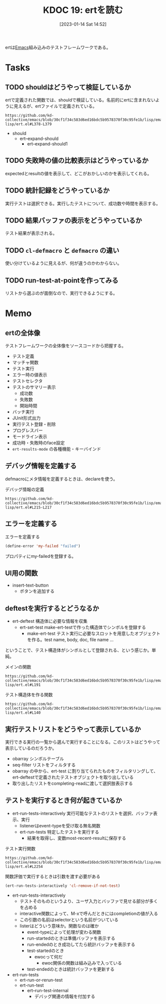 :properties:
:ID: 20230114T145247
:mtime:    20241102180223 20241028101410
:ctime:    20241028101410
:end:
#+title:      KDOC 19: ertを読む
#+date:       [2023-01-14 Sat 14:52]
#+filetags:   :project:
#+identifier: 20230114T145247

ertは[[id:1ad8c3d5-97ba-4905-be11-e6f2626127ad][Emacs]]組み込みのテストフレームワークである。

* Tasks
** TODO shouldはどうやって検証しているか
:LOGBOOK:
CLOCK: [2023-02-11 Sat 19:50]--[2023-02-11 Sat 20:15] =>  0:25
:END:
ertで定義された関数では、shouldで検証している。名前的にertに含まれないように見えるが、ertファイルで定義されている。

#+begin_src git-permalink
https://github.com/kd-collective/emacs/blob/30cf1f34c583d6ed16bdc5b9578370f30c95fe1b/lisp/emacs-lisp/ert.el#L378-L379
#+end_src

#+RESULTS:
#+begin_results
(cl-defmacro should (form)
  "Evaluate FORM.  If it returns nil, abort the current test as failed.
#+end_results

- should
  - ert--expand-should
    - ert--expand-should1

** TODO 失敗時の値の比較表示はどうやっているか
expectedとresultの値を表示して、どこがおかしいのかを表示してくれる。
** TODO 統計記録をどうやっているか
:LOGBOOK:
CLOCK: [2023-09-27 Wed 00:40]--[2023-09-27 Wed 01:06] =>  0:26
:END:
実行テストは選択できる。実行したテストについて、成功数や時間を表示する。
** TODO 結果バッファの表示をどうやっているか
テスト結果が表示される。
** TODO =cl-defmacro= と =defmacro= の違い
使い分けているように見えるが、何が違うのかわからない。
** TODO run-test-at-pointを作ってみる
リストから選ぶのが面倒なので、実行できるようにする。
* Memo
** ertの全体像
:PROPERTIES:
:Effort:   2:00
:END:
:LOGBOOK:
CLOCK: [2023-01-15 Sun 11:53]--[2023-01-15 Sun 12:18] =>  0:25
CLOCK: [2023-01-15 Sun 11:20]--[2023-01-15 Sun 11:45] =>  0:25
CLOCK: [2023-01-15 Sun 10:52]--[2023-01-15 Sun 11:17] =>  0:25
CLOCK: [2023-01-15 Sun 01:07]--[2023-01-15 Sun 01:32] =>  0:25
CLOCK: [2023-01-15 Sun 00:42]--[2023-01-15 Sun 01:07] =>  0:25
CLOCK: [2023-01-14 Sat 22:32]--[2023-01-14 Sat 22:57] =>  0:25
CLOCK: [2023-01-14 Sat 21:29]--[2023-01-14 Sat 21:54] =>  0:25
CLOCK: [2023-01-14 Sat 20:53]--[2023-01-14 Sat 21:18] =>  0:25
CLOCK: [2023-01-14 Sat 20:28]--[2023-01-14 Sat 20:53] =>  0:25
:END:

テストフレームワークの全体像をソースコードから把握する。

- テスト定義
- マッチャ関数
- テスト実行
- エラー時の値表示
- テストセレクタ
- テストのサマリー表示
  - 成功数
  - 失敗数
  - 開始時間
- バッチ実行
- JUnit形式出力
- 実行テスト登録・削除
- プログレスバー
- モードライン表示
- 成功時・失敗時のface設定
- =ert-results-mode= の各種機能・キーバインド

** デバッグ情報を定義する
defmacroにメタ情報を定義するときは、declareを使う。

#+caption: デバッグ情報の定義
#+begin_src git-permalink
https://github.com/kd-collective/emacs/blob/30cf1f34c583d6ed16bdc5b9578370f30c95fe1b/lisp/emacs-lisp/ert.el#L215-L217
#+end_src

#+RESULTS:
#+begin_results
  (declare (debug (&define [&name "test@" symbolp]
			   sexp [&optional stringp]
			   [&rest keywordp sexp] def-body))
#+end_results
** エラーを定義する

#+caption: エラーを定義する
#+begin_src emacs-lisp
  (define-error 'my-failed "failed")
#+end_src

プロパティにmy-failedを登録する。
** UI用の関数
- insert-text-button
  - ボタンを追加する
** deftestを実行するとどうなるか
CLOSED: [2023-01-15 Sun 17:18]
:PROPERTIES:
:Effort:   3:00
:END:
:LOGBOOK:
CLOCK: [2023-01-15 Sun 16:36]--[2023-01-15 Sun 17:01] =>  0:25
CLOCK: [2023-01-15 Sun 15:52]--[2023-01-15 Sun 16:17] =>  0:25
CLOCK: [2023-01-15 Sun 12:23]--[2023-01-15 Sun 12:48] =>  0:25
CLOCK: [2023-01-14 Sat 22:04]--[2023-01-14 Sat 22:29] =>  0:25
CLOCK: [2023-01-14 Sat 19:44]--[2023-01-14 Sat 20:09] =>  0:25
CLOCK: [2023-01-14 Sat 19:08]--[2023-01-14 Sat 19:33] =>  0:25
:END:

- ert-deftest 構造体に必要な情報を収集
  - ert-set-test make-ert-testで作った構造体でシンボルを登録する
      - make-ert-test テスト実行に必要なスロットを用意したオブジェクトを作る。test name, body, doc, file name ...

ということで、テスト構造体がシンボルとして登録される、という感じか。単純。

#+caption: メインの関数
#+begin_src git-permalink
https://github.com/kd-collective/emacs/blob/30cf1f34c583d6ed16bdc5b9578370f30c95fe1b/lisp/emacs-lisp/ert.el#L191
#+end_src

#+RESULTS:
#+begin_results elisp
(cl-defmacro ert-deftest (name () &body docstring-keys-and-body)
#+end_results

#+caption: テスト構造体を作る関数
#+begin_src git-permalink
https://github.com/kd-collective/emacs/blob/30cf1f34c583d6ed16bdc5b9578370f30c95fe1b/lisp/emacs-lisp/ert.el#L140
#+end_src

#+RESULTS:
#+begin_results
(defun ert-set-test (symbol definition)
#+end_results

** 実行テストリストをどうやって表示しているか
CLOSED: [2023-01-15 Sun 20:35]
:LOGBOOK:
CLOCK: [2023-01-15 Sun 20:14]--[2023-01-15 Sun 20:35] =>  0:21
CLOCK: [2023-01-15 Sun 19:36]--[2023-01-15 Sun 20:01] =>  0:25
CLOCK: [2023-01-15 Sun 19:10]--[2023-01-15 Sun 19:35] =>  0:25
:END:
実行できる実行の一覧から選んで実行することになる。このリストはどうやって表示しているのだろうか。

- obarray シンボルテーブル
- seq-filter リストをフィルタする
- obarray の中から、ert-test に割り当てられたものをフィルタリングして、ert-deftestで定義されたテストオブジェクトを取り出している
- 取り出したリストをcompleting-readに渡して選択肢表示する

** テストを実行するとき何が起きているか
:LOGBOOK:
CLOCK: [2023-01-30 Mon 22:48]--[2023-01-30 Mon 23:13] =>  0:25
CLOCK: [2023-01-21 Sat 12:47]--[2023-01-21 Sat 13:12] =>  0:25
CLOCK: [2023-01-21 Sat 11:44]--[2023-01-21 Sat 12:09] =>  0:25
CLOCK: [2023-01-21 Sat 10:50]--[2023-01-21 Sat 11:15] =>  0:25
CLOCK: [2023-01-21 Sat 10:23]--[2023-01-21 Sat 10:48] =>  0:25
CLOCK: [2023-01-20 Fri 23:18]--[2023-01-20 Fri 23:43] =>  0:25
CLOCK: [2023-01-20 Fri 00:43]--[2023-01-20 Fri 01:08] =>  0:25
CLOCK: [2023-01-20 Fri 00:12]--[2023-01-20 Fri 00:37] =>  0:25
CLOCK: [2023-01-19 Thu 23:38]--[2023-01-20 Fri 00:03] =>  0:25
CLOCK: [2023-01-19 Thu 23:10]--[2023-01-19 Thu 23:35] =>  0:25
CLOCK: [2023-01-18 Wed 00:27]--[2023-01-18 Wed 00:52] =>  0:25
CLOCK: [2023-01-17 Tue 23:58]--[2023-01-18 Wed 00:23] =>  0:25
CLOCK: [2023-01-17 Tue 23:29]--[2023-01-17 Tue 23:54] =>  0:25
CLOCK: [2023-01-17 Tue 00:20]--[2023-01-17 Tue 00:45] =>  0:25
CLOCK: [2023-01-16 Mon 23:09]--[2023-01-16 Mon 23:34] =>  0:25
CLOCK: [2023-01-15 Sun 22:24]--[2023-01-15 Sun 22:30] =>  0:06
:END:

- ert-run-tests-interactively 実行可能なテストのリストを選択、バッファ表示、実行
  - listenerはevent-typeを受け取る無名関数
  - ert-run-tests 特定したテストを実行する
    - 結果を取得し、変数most-recent-resultに保存する

#+caption: テスト実行関数
#+begin_src git-permalink
https://github.com/kd-collective/emacs/blob/30cf1f34c583d6ed16bdc5b9578370f30c95fe1b/lisp/emacs-lisp/ert.el#L2254
#+end_src

#+RESULTS:
#+begin_results
(defun ert-run-tests-interactively (selector)
#+end_results

#+caption: 関数評価で実行するときは引数を渡す必要がある
#+begin_src emacs-lisp
(ert-run-tests-interactively 'cl-remove-if-not-test)
#+end_src

- ert-run-tests-interactively
  - テストそのものというより、ユーザ入力とバッファで見せる部分が多くを占める
  - interactive関数によって、M-xで呼んだときにはcompletionの値が入る
  - この引数の名前はselectorという名前がついている
  - listerはどういう意味か。関数なのは確か
    - event-typeによって処理が変わる関数
    - run-startedのときは準備バッファを表示する
    - run-endedのとき成功してたら統計バッファを表示する
    - test-startedのとき
      - ewocって何だ
        - ewoc関係の関数は組み込みで入っている
    - test-endedのときは統計バッファを更新する

- ert-run-tests
  - ert-run-or-rerun-test
  - ert-run-test
    - ert--run-test-internal
      - デバッグ関連の情報を付加する

